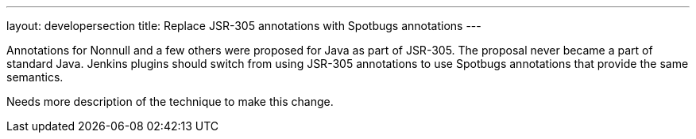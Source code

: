 ---
layout: developersection
title: Replace JSR-305 annotations with Spotbugs annotations
---

:task-identifier: replace-jsr-305-annotations
:task-description: Replace JSR-305 annotations with Spotbugs annotations

Annotations for Nonnull and a few others were proposed for Java as part of JSR-305.  The proposal never became a part of standard Java.  Jenkins plugins should switch from using JSR-305 annotations to use Spotbugs annotations that provide the same semantics.

Needs more description of the technique to make this change.